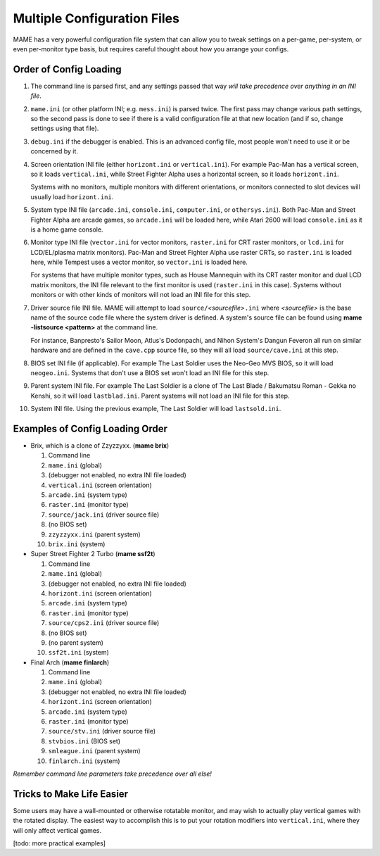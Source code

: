 Multiple Configuration Files
============================

MAME has a very powerful configuration file system that can allow you to tweak settings on a per-game, per-system, or even per-monitor type basis, but requires careful thought about how you arrange your configs.

.. _advanced-multi-CFG:

Order of Config Loading
-----------------------

1. The command line is parsed first, and any settings passed that way *will take
   precedence over anything in an INI file*.

2. ``mame.ini`` (or other platform INI; e.g. ``mess.ini``) is parsed twice.  The
   first pass may change various path settings, so the second pass is done to
   see if there is a valid configuration file at that new location (and if so,
   change settings using that file).

3. ``debug.ini`` if the debugger is enabled.  This is an advanced config file,
   most people won't need to use it or be concerned by it.

4. Screen orientation INI file (either ``horizont.ini`` or ``vertical.ini``).
   For example Pac-Man has a vertical screen, so it loads ``vertical.ini``,
   while Street Fighter Alpha uses a horizontal screen, so it loads
   ``horizont.ini``.

   Systems with no monitors, multiple monitors with different orientations, or
   monitors connected to slot devices will usually load ``horizont.ini``.

5. System type INI file (``arcade.ini``, ``console.ini``, ``computer.ini``, or
   ``othersys.ini``).  Both Pac-Man and Street Fighter Alpha are arcade games,
   so ``arcade.ini`` will be loaded here, while Atari 2600 will load
   ``console.ini`` as it is a home game console.

6. Monitor type INI file (``vector.ini`` for vector monitors, ``raster.ini`` for
   CRT raster monitors, or ``lcd.ini`` for LCD/EL/plasma matrix monitors).
   Pac-Man and Street Fighter Alpha use raster CRTs, so ``raster.ini`` is loaded
   here, while Tempest uses a vector monitor, so ``vector.ini`` is loaded here.

   For systems that have multiple monitor types, such as House Mannequin with
   its CRT raster monitor and dual LCD matrix monitors, the INI file relevant to
   the first monitor is used (``raster.ini`` in this case).  Systems without
   monitors or with other kinds of monitors will not load an INI file for this
   step.

7. Driver source file INI file.  MAME will attempt to load
   ``source/``\ *<sourcefile>*\ ``.ini`` where *<sourcefile>* is the base name
   of the source code file where the system driver is defined.  A system's
   source file can be found using **mame -listsource <pattern>** at the command
   line.

   For instance, Banpresto's Sailor Moon, Atlus's Dodonpachi, and Nihon System's
   Dangun Feveron all run on similar hardware and are defined in the
   ``cave.cpp`` source file, so they will all load ``source/cave.ini`` at this
   step.

8. BIOS set INI file (if applicable).  For example The Last Soldier uses the
   Neo-Geo MVS BIOS, so it will load ``neogeo.ini``.  Systems that don't use a
   BIOS set won't load an INI file for this step.

9. Parent system INI file.  For example The Last Soldier is a clone of The Last
   Blade / Bakumatsu Roman - Gekka no Kenshi, so it will load ``lastblad.ini``.
   Parent systems will not load an INI file for this step.

10. System INI file.  Using the previous example, The Last Soldier will load
    ``lastsold.ini``.


Examples of Config Loading Order
--------------------------------

* Brix, which is a clone of Zzyzzyxx. (**mame brix**)

  1. Command line
  2. ``mame.ini`` (global)
  3. (debugger not enabled, no extra INI file loaded)
  4. ``vertical.ini`` (screen orientation)
  5. ``arcade.ini`` (system type)
  6. ``raster.ini`` (monitor type)
  7. ``source/jack.ini`` (driver source file)
  8. (no BIOS set)
  9. ``zzyzzyxx.ini`` (parent system)
  10. ``brix.ini`` (system)

* Super Street Fighter 2 Turbo (**mame ssf2t**)

  1. Command line
  2. ``mame.ini`` (global)
  3. (debugger not enabled, no extra INI file loaded)
  4. ``horizont.ini`` (screen orientation)
  5. ``arcade.ini`` (system type)
  6. ``raster.ini`` (monitor type)
  7. ``source/cps2.ini`` (driver source file)
  8. (no BIOS set)
  9. (no parent system)
  10. ``ssf2t.ini`` (system)

* Final Arch (**mame finlarch**)

  1. Command line
  2. ``mame.ini`` (global)
  3. (debugger not enabled, no extra INI file loaded)
  4. ``horizont.ini`` (screen orientation)
  5. ``arcade.ini`` (system type)
  6. ``raster.ini`` (monitor type)
  7. ``source/stv.ini`` (driver source file)
  8. ``stvbios.ini`` (BIOS set)
  9. ``smleague.ini`` (parent system)
  10. ``finlarch.ini`` (system)

*Remember command line parameters take precedence over all else!*


Tricks to Make Life Easier
--------------------------

Some users may have a wall-mounted or otherwise rotatable monitor, and may wish
to actually play vertical games with the rotated display.  The easiest way to
accomplish this is to put your rotation modifiers into ``vertical.ini``, where
they will only affect vertical games.

[todo: more practical examples]
